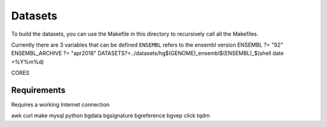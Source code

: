
Datasets
--------

To build the datasets, you can use the Makefile in this
directory to recursively call all the Makefiles.

Currently there are 3 variables that can be defined
``ENSEMBL`` refers to the ensembl version
ENSEMBL ?= "92"
ENSEMBL_ARCHIVE ?= "apr2018"
DATASETS?=../datasets/hg$(GENOME)_ensembl$(ENSEMBL)_$(shell date +%Y%m%d)


CORES


Requirements
************

Requires a working Internet connection

awk
curl
make
mysql
python
bgdata
bgsignature
bgreference
bgvep
click
tqdm